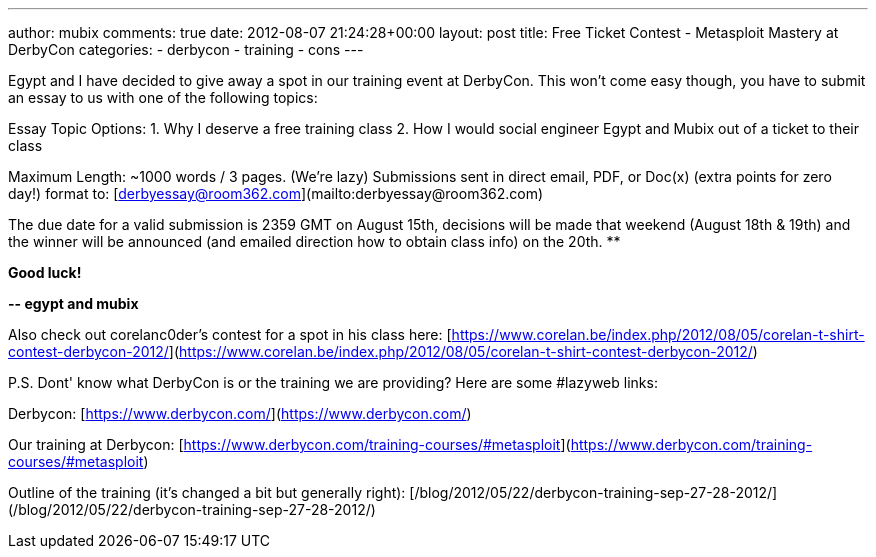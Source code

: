 ---
author: mubix
comments: true
date: 2012-08-07 21:24:28+00:00
layout: post
title: Free Ticket Contest - Metasploit Mastery at DerbyCon
categories:
- derbycon
- training
- cons
---

Egypt and I have decided to give away a spot in our training event at DerbyCon. This won’t come easy though, you have to submit an essay to us with one of the following topics:  
  
Essay Topic Options:  
1. Why I deserve a free training class  
2. How I would social engineer Egypt and Mubix out of a ticket to their class  
  
Maximum Length: ~1000 words / 3 pages. (We're lazy)  
Submissions sent in direct email, PDF, or Doc(x) (extra points for zero day!) format to: [derbyessay@room362.com](mailto:derbyessay@room362.com)  
  
The due date for a valid submission is 2359 GMT on August 15th, decisions will be made that weekend (August 18th & 19th) and the winner will be announced (and emailed direction how to obtain class info) on the 20th. **

**Good luck!**

**-- egypt and mubix**

Also check out corelanc0der's contest for a spot in his class here: [https://www.corelan.be/index.php/2012/08/05/corelan-t-shirt-contest-derbycon-2012/](https://www.corelan.be/index.php/2012/08/05/corelan-t-shirt-contest-derbycon-2012/)

P.S. Dont' know what DerbyCon is or the training we are providing? Here are some #lazyweb links:

Derbycon: [https://www.derbycon.com/](https://www.derbycon.com/)

Our training at Derbycon: [https://www.derbycon.com/training-courses/#metasploit](https://www.derbycon.com/training-courses/#metasploit)

Outline of the training (it's changed a bit but generally right): [/blog/2012/05/22/derbycon-training-sep-27-28-2012/](/blog/2012/05/22/derbycon-training-sep-27-28-2012/)
